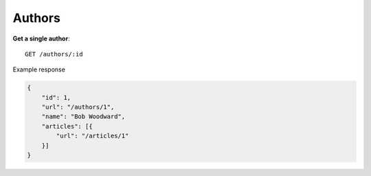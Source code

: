 Authors
------

**Get a single author**::

    GET /authors/:id

Example response

.. code-block:: json

    {
        "id": 1,
        "url": "/authors/1",
        "name": "Bob Woodward",
        "articles": [{
            "url": "/articles/1"
        }]
    }
